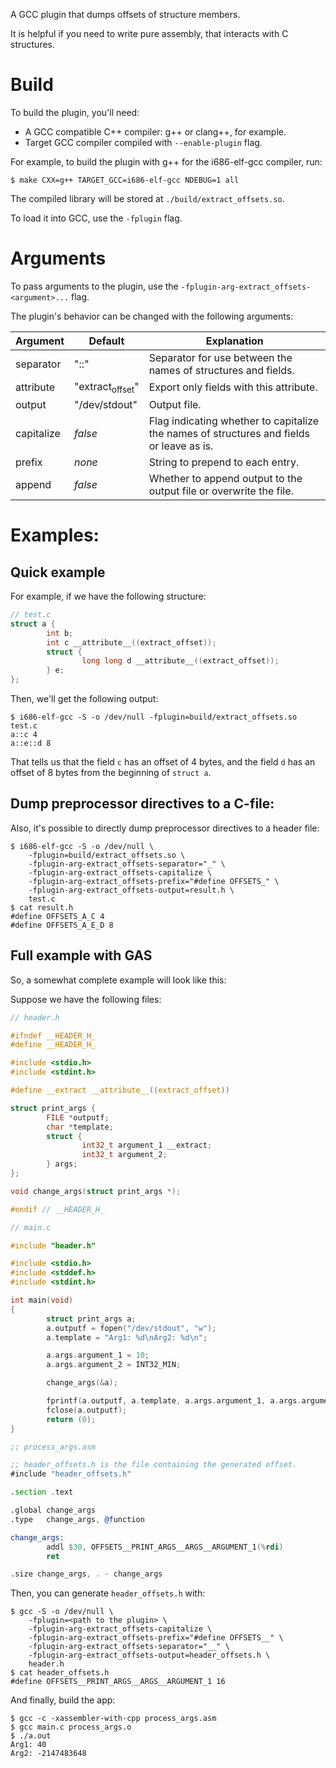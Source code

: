 A GCC plugin that dumps offsets of structure members.

It is helpful if you need to write pure assembly, that interacts with C structures.

* Build

To build the plugin, you'll need:
- A GCC compatible C++ compiler: g++ or clang++, for example.
- Target GCC compiler compiled with ~--enable-plugin~ flag.

For example, to build the plugin with g++ for the i686-elf-gcc compiler, run:

#+begin_src shell
$ make CXX=g++ TARGET_GCC=i686-elf-gcc NDEBUG=1 all
#+end_src

The compiled library will be stored at ~./build/extract_offsets.so~.

To load it into GCC, use the ~-fplugin~ flag.

* Arguments

To pass arguments to the plugin, use the ~-fplugin-arg-extract_offsets-<argument>...~ flag.

The plugin's behavior can be changed with the following arguments:

| Argument   | Default          | Explanation                                                                              |
|------------+------------------+------------------------------------------------------------------------------------------|
| separator  | "::"             | Separator for use between the names of structures and fields.                            |
| attribute  | "extract_offset" | Export only fields with this attribute.                                                  |
| output     | "/dev/stdout"    | Output file.                                                                             |
| capitalize | /false/          | Flag indicating whether to capitalize the names of structures and fields or leave as is. |
| prefix     | /none/           | String to prepend to each entry.                                                         |
| append     | /false/          | Whether to append output to the output file or overwrite the file.                       |


* Examples:

** Quick example

For example, if we have the following structure:
#+begin_src C
// test.c
struct a {
        int b;
        int c __attribute__((extract_offset));
        struct {
                long long d __attribute__((extract_offset));
        } e;
};
#+end_src

Then, we'll get the following output:

#+begin_src shell
$ i686-elf-gcc -S -o /dev/null -fplugin=build/extract_offsets.so test.c
a::c 4
a::e::d 8
#+end_src

That tells us that the field ~c~ has an offset of 4 bytes, and the field ~d~ has an offset of 8 bytes from the beginning of ~struct a~.

** Dump preprocessor directives to a C-file:

Also, it's possible to directly dump preprocessor directives to a header file:
#+begin_src shell
$ i686-elf-gcc -S -o /dev/null \
	-fplugin=build/extract_offsets.so \
	-fplugin-arg-extract_offsets-separator="_" \
	-fplugin-arg-extract_offsets-capitalize \
	-fplugin-arg-extract_offsets-prefix="#define OFFSETS_" \
	-fplugin-arg-extract_offsets-output=result.h \
	test.c
$ cat result.h
#define OFFSETS_A_C 4
#define OFFSETS_A_E_D 8
#+end_src

** Full example with GAS

So, a somewhat complete example will look like this:

Suppose we have the following files:

#+begin_src C
// header.h

#ifndef __HEADER_H_
#define __HEADER_H_

#include <stdio.h>
#include <stdint.h>

#define __extract __attribute__((extract_offset))

struct print_args {
        FILE *outputf;
        char *template;
        struct {
                int32_t argument_1 __extract;
                int32_t argument_2;
        } args;
};

void change_args(struct print_args *);

#endif // __HEADER_H_
#+end_src

#+begin_src C
// main.c

#include "header.h"

#include <stdio.h>
#include <stddef.h>
#include <stdint.h>

int main(void)
{
        struct print_args a;
        a.outputf = fopen("/dev/stdout", "w");
        a.template = "Arg1: %d\nArg2: %d\n";

        a.args.argument_1 = 10;
        a.args.argument_2 = INT32_MIN;

        change_args(&a);

        fprintf(a.outputf, a.template, a.args.argument_1, a.args.argument_2);
        fclose(a.outputf);
        return (0);
}
#+end_src

#+begin_src asm
;; process_args.asm

;; header_offsets.h is the file containing the generated offset.
#include "header_offsets.h"

.section .text

.global change_args
.type   change_args, @function

change_args:
        addl $30, OFFSETS__PRINT_ARGS__ARGS__ARGUMENT_1(%rdi)
        ret

.size change_args, . - change_args
#+end_src

Then, you can generate ~header_offsets.h~ with:
#+begin_src shell
$ gcc -S -o /dev/null \
	-fplugin=<path to the plugin> \
	-fplugin-arg-extract_offsets-capitalize \
	-fplugin-arg-extract_offsets-prefix="#define OFFSETS__" \
	-fplugin-arg-extract_offsets-separator="__" \
	-fplugin-arg-extract_offsets-output=header_offsets.h \
	header.h
$ cat header_offsets.h
#define OFFSETS__PRINT_ARGS__ARGS__ARGUMENT_1 16
#+end_src

And finally, build the app:
#+begin_src shell
$ gcc -c -xassembler-with-cpp process_args.asm
$ gcc main.c process_args.o
$ ./a.out
Arg1: 40
Arg2: -2147483648
#+end_src
